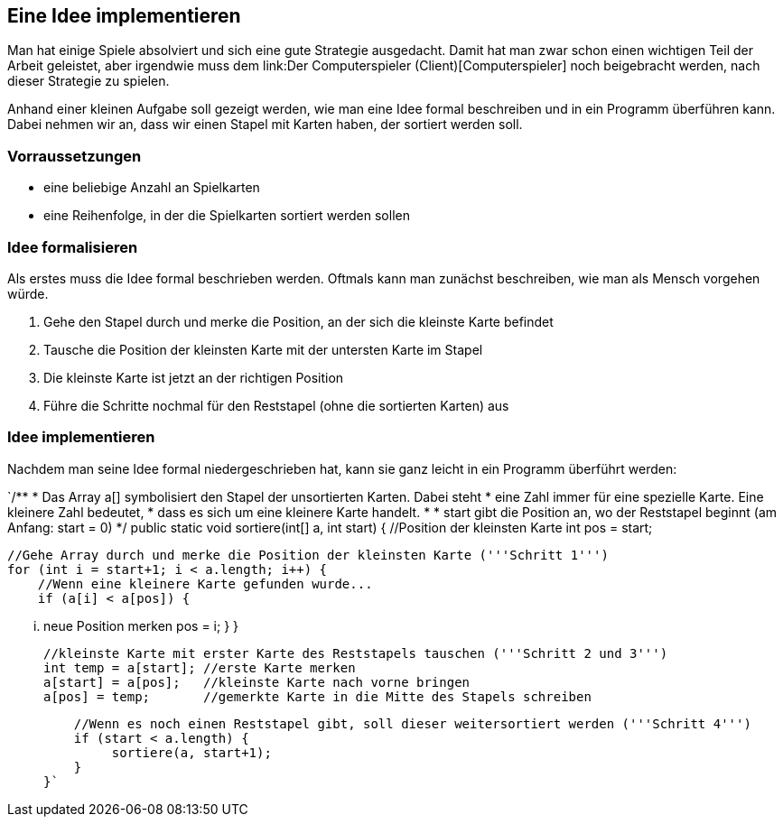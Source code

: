 == Eine Idee implementieren

Man hat einige Spiele absolviert und sich eine gute Strategie
ausgedacht. Damit hat man zwar schon einen wichtigen Teil der Arbeit
geleistet, aber irgendwie muss dem link:Der Computerspieler
(Client)[Computerspieler] noch beigebracht werden, nach dieser
Strategie zu spielen.

Anhand einer kleinen Aufgabe soll gezeigt werden, wie man eine Idee
formal beschreiben und in ein Programm überführen kann. Dabei nehmen wir
an, dass wir einen Stapel mit Karten haben, der sortiert werden soll.

[[vorraussetzungen]]
=== Vorraussetzungen

* eine beliebige Anzahl an Spielkarten
* eine Reihenfolge, in der die Spielkarten sortiert werden sollen

[[idee-formalisieren]]
=== Idee formalisieren

Als erstes muss die Idee formal beschrieben werden. Oftmals kann man
zunächst beschreiben, wie man als Mensch vorgehen würde.

1.  Gehe den Stapel durch und merke die Position, an der sich die
kleinste Karte befindet
2.  Tausche die Position der kleinsten Karte mit der untersten Karte im
Stapel
3.  Die kleinste Karte ist jetzt an der richtigen Position
4.  Führe die Schritte nochmal für den Reststapel (ohne die sortierten
Karten) aus

[[idee-implementieren]]
=== Idee implementieren

Nachdem man seine Idee formal niedergeschrieben hat, kann sie ganz
leicht in ein Programm überführt werden:

`/**
  * Das Array a[] symbolisiert den Stapel der unsortierten Karten. Dabei steht 
  * eine Zahl immer für eine spezielle Karte. Eine kleinere Zahl bedeutet, 
  * dass es sich um eine kleinere Karte handelt.
  * 
  * start gibt die Position an, wo der Reststapel beginnt (am Anfang: start = 0)
  */
 public static void sortiere(int[] a, int start) {
     //Position der kleinsten Karte
     int pos = start;
 
     //Gehe Array durch und merke die Position der kleinsten Karte ('''Schritt 1''')
     for (int i = start+1; i < a.length; i++) {
         //Wenn eine kleinere Karte gefunden wurde...
         if (a[i] < a[pos]) {
 
             ... neue Position merken
             pos = i;
         }
     }
 
     //kleinste Karte mit erster Karte des Reststapels tauschen ('''Schritt 2 und 3''')
     int temp = a[start]; //erste Karte merken
     a[start] = a[pos];   //kleinste Karte nach vorne bringen
     a[pos] = temp;       //gemerkte Karte in die Mitte des Stapels schreiben
 
     //Wenn es noch einen Reststapel gibt, soll dieser weitersortiert werden ('''Schritt 4''')
     if (start < a.length) {
          sortiere(a, start+1);
     }
 }`
